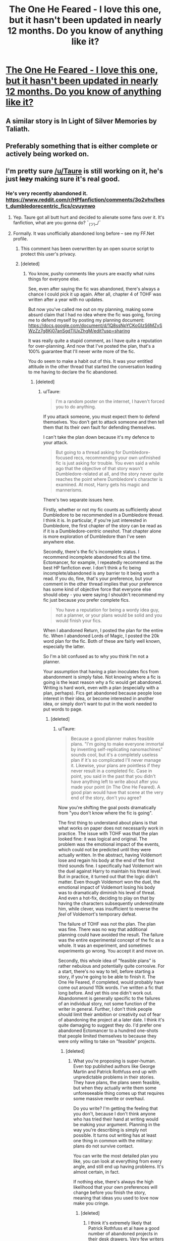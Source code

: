 #+TITLE: The One He Feared - I love this one, but it hasn't been updated in nearly 12 months. Do you know of anything like it?

* [[https://www.fanfiction.net/s/9778984/4/The-One-He-Feared][The One He Feared - I love this one, but it hasn't been updated in nearly 12 months. Do you know of anything like it?]]
:PROPERTIES:
:Author: rifter5000
:Score: 3
:DateUnix: 1444982387.0
:DateShort: 2015-Oct-16
:FlairText: Request
:END:

** A similar story is In Light of Silver Memories by Taliath.
:PROPERTIES:
:Author: Taure
:Score: 7
:DateUnix: 1444988505.0
:DateShort: 2015-Oct-16
:END:


** Preferably something that is either complete or actively being worked on.
:PROPERTIES:
:Author: rifter5000
:Score: 2
:DateUnix: 1444982418.0
:DateShort: 2015-Oct-16
:END:


** I'm pretty sure [[/u/Taure]] is still working on it, he's just +lazy+ making sure it's real good.
:PROPERTIES:
:Score: 1
:DateUnix: 1444987008.0
:DateShort: 2015-Oct-16
:END:

*** He's very recently abandoned it. [[https://www.reddit.com/r/HPfanfiction/comments/3o2vhv/best_dumbledorecentric_fics/cvuynwo]]
:PROPERTIES:
:Author: IHATEHERMIONESUE
:Score: 6
:DateUnix: 1444988218.0
:DateShort: 2015-Oct-16
:END:

**** Yep. Taure got all butt hurt and decided to alienate some fans over it. It's fanfiction, what are you gonna do? ¯_(ツ)_/¯
:PROPERTIES:
:Author: LocalMadman
:Score: 7
:DateUnix: 1445021404.0
:DateShort: 2015-Oct-16
:END:


**** Formally. It was unofficially abandoned long before -- see my FF.Net profile.
:PROPERTIES:
:Author: Taure
:Score: 5
:DateUnix: 1444988480.0
:DateShort: 2015-Oct-16
:END:

***** This comment has been overwritten by an open source script to protect this user's privacy.
:PROPERTIES:
:Author: metaridley18
:Score: 3
:DateUnix: 1445009002.0
:DateShort: 2015-Oct-16
:END:


***** [deleted]
:PROPERTIES:
:Score: -2
:DateUnix: 1444990538.0
:DateShort: 2015-Oct-16
:END:

****** You know, pushy comments like yours are exactly what ruins things for everyone else.

See, even after saying the fic was abandoned, there's always a chance I could pick it up again. After all, chapter 4 of TOHF was written after a year with no updates.

But now you've called me out on my planning, making some absurd claim that I had no idea where the fic was going, forcing me to defend myself by posting my planning document: [[https://docs.google.com/document/d/1Q8ssNpYCKoGIzS6MZySWzZz7g8Kj07anSgdTIUxZhgM/edit?usp=sharing]]

It was really quite a stupid comment, as I have quite a reputation for over-planning. And now that I've posted the plan, that's a 100% guarantee that I'll never write more of the fic.

You do seem to make a habit out of this. It was your entitled attitude in the other thread that started the conversation leading to me having to declare the fic abandoned.
:PROPERTIES:
:Author: Taure
:Score: 5
:DateUnix: 1444993393.0
:DateShort: 2015-Oct-16
:END:

******* [deleted]
:PROPERTIES:
:Score: 8
:DateUnix: 1444993941.0
:DateShort: 2015-Oct-16
:END:

******** u/Taure:
#+begin_quote
  I'm a random poster on the internet, I haven't forced you to do anything.
#+end_quote

If you attack someone, you must expect them to defend themselves. You don't get to attack someone and then tell them that its their own fault for defending themselves.

I can't take the plan down because it's my defence to your attack.

#+begin_quote
  But going to a thread asking for Dumbledore-focused recs, recommending your own unfinished fic is just asking for trouble. You even said a while ago that the objective of that story wasn't Dumbledore-related at all, and the story never quite reaches the point where Dumbledore's character is examined. At most, Harry gets his magic and mannerisms.
#+end_quote

There's two separate issues here.

Firstly, whether or not my fic counts as sufficiently about Dumbledore to be recommended in a Dumbledore thread. I think it is. In particular, if you're just interested in Dumbledore, the first chapter of the story can be read as if it is a Dumbledore-centric oneshot. That chapter alone is more exploration of Dumbledore than I've seen anywhere else.

Secondly, there's the fic's incomplete status. I recommend incomplete abandoned fics all the time. Ectomancer, for example, I repeatedly recommend as the best HP fanfiction ever. I don't think a fic being incomplete/abandoned is any barrier to it being worth a read. If you do, fine, that's your preference, but your comment in the other thread implies that your preference has some kind of objective force that everyone else should obey - you were saying I shouldn't recommend my fic just because /you/ prefer complete fics.

#+begin_quote
  You have a reputation for being a wordy idea guy, not a planner, or your plans would be solid and you would finish your fics.
#+end_quote

When I abandoned Return, I posted the plan for the entire fic. When I abandoned Lords of Magic, I posted the 20k word plan for the fic. Both of these are fairly well known, especially the latter.

So I'm a bit confused as to why you think I'm not a planner.

Your assumption that having a plan inoculates fics from abandonment is simply false. Not knowing where a fic is going is the least reason why a fic would get abandoned. Writing is hard work, even with a plan (especially with a plan, perhaps). Fics get abandoned because people lose interest in their idea, or become interested in another idea, or simply don't want to put in the work needed to put words to page.
:PROPERTIES:
:Author: Taure
:Score: 5
:DateUnix: 1444994549.0
:DateShort: 2015-Oct-16
:END:

********* [deleted]
:PROPERTIES:
:Score: 6
:DateUnix: 1444995604.0
:DateShort: 2015-Oct-16
:END:

********** u/Taure:
#+begin_quote
  Because a good planner makes feasible plans. "I'm going to make everyone immortal by inventing self-replicating nanomachines" sounds cool, but it's a completely useless plan if it's so complicated I'll never manage it. Likewise, your plans are pointless if they never result in a completed fic. Case in point, you said in the past that you didn't have anything left to write about after you made your point (in The One He Feared). A good plan would have that scene at the very end of the story, don't you agree?
#+end_quote

Now you're shifting the goal posts dramatically from "you don't know where the fic is going".

The first thing to understand about plans is that what works on paper does not necessarily work in practice. The issue with TOHF was that the plan looked fine: it was logical and original. The problem was the emotional impact of the events, which could not be predicted until they were actually written. In the abstract, having Voldemort lose and regain his body at the end of the first third sounds fine. I specifically had Voldemort win the duel against Harry to maintain his threat level. But in practice, it turned out that the logic didn't matter. Even though Voldemort won the duel, the emotional impact of Voldemort losing his body was to dramatically diminish his level of threat. And even a hot-fix, deciding to play on that by having the characters subsequently underestimate him, while clever, was insufficient to reverse the /feel/ of Voldemort's temporary defeat.

The failure of TOHF was not the plan. The plan was fine. There was no way that additional planning could have avoided the result. The failure was the entire experimental concept of the fic as a whole. It was an experiment, and sometimes experiments go wrong. You accept it and move on.

Secondly, this whole idea of "feasible plans" is rather nebulous and potentially quite corrosive. For a start, there's no way to tell, before starting a story, if you're going to be able to finish it. The One He Feared, if completed, would probably have come out around 110k words. I've written a fic that long before. And yet this one didn't work out. Abandonment is generally specific to the failures of an individual story, not some function of the writer in general. Further, I don't think people should limit their ambition or creativity out of fear of abandoning the project at a later date. I think it's quite damaging to suggest they do. I'd prefer one abandoned Ectomancer to a hundred one-shots that people limited themselves to because they were only willing to take on "feasible" projects.
:PROPERTIES:
:Author: Taure
:Score: 2
:DateUnix: 1444996505.0
:DateShort: 2015-Oct-16
:END:

*********** [deleted]
:PROPERTIES:
:Score: 0
:DateUnix: 1444997310.0
:DateShort: 2015-Oct-16
:END:

************ What you're proposing is super-human. Even top published authors like George Martin and Patrick Rothfuss end up with unpredictable problems in their stories. They have plans, the plans seem feasible, but when they actually write them some unforeseeable thing comes up that requires some massive rewrite or overhaul.

Do you write? I'm getting the feeling that you don't, because I don't think anyone who has tried their hand at writing would be making your argument. Planning in the way you're describing is simply not possible. It turns out writing has at least one thing in common with the military: plans do not survive contact.

You can write the most detailed plan you like, you can look at everything from every angle, and still end up having problems. It's almost certain, in fact.

If nothing else, there's always the high likelihood that your own preferences will change before you finish the story, meaning that ideas you used to love now make you cringe.
:PROPERTIES:
:Author: Taure
:Score: 7
:DateUnix: 1444998010.0
:DateShort: 2015-Oct-16
:END:

************* [deleted]
:PROPERTIES:
:Score: -2
:DateUnix: 1444998362.0
:DateShort: 2015-Oct-16
:END:

************** I think it's extremely likely that Patrick Rothfuss et al have a good number of abandoned projects in their desk drawers. Very few writers achieve success with their first attempt at writing, after all. A writer's first published novel tends to be the result of many years of starting projects, realising the story is flawed, learning from their mistakes, and moving on to a new project.

The difference is in fanfiction it all happens live. The learning process is public and the abandoned projects get read and commented on rather than hidden in desk drawers.
:PROPERTIES:
:Author: Taure
:Score: 8
:DateUnix: 1444998650.0
:DateShort: 2015-Oct-16
:END:


************** Dude, why are you coming on here and talking shit about the authors? Fanfiction is like sex, you can't force it and you aren't supposed to beg, whine, or threaten to get more. You just take what the other person is willing to give and if that isn't enough for you, go read something else. Taure is not your bitch. This is something the authors do for fun and they don't owe you anything.
:PROPERTIES:
:Author: cavelioness
:Score: 6
:DateUnix: 1444999772.0
:DateShort: 2015-Oct-16
:END:


******* Now I've seen this plan, I can't believe you think there's my phone left worth writing. There's loads of great scenes in there.
:PROPERTIES:
:Author: Doomchicken7
:Score: 1
:DateUnix: 1445180913.0
:DateShort: 2015-Oct-18
:END:
